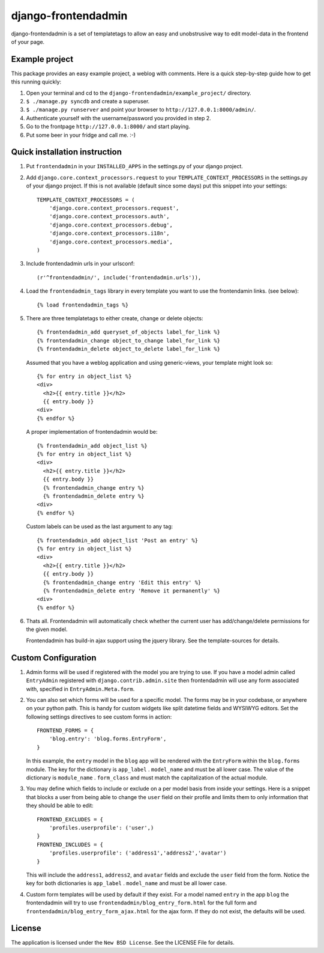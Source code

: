 ====================
django-frontendadmin
====================

django-frontendadmin is a set of templatetags to allow an easy and unobstrusive
way to edit model-data in the frontend of your page.

Example project
===============

This package provides an easy example project, a weblog with comments. Here is
a quick step-by-step guide how to get this running quickly:

1. Open your terminal and cd to the ``django-frontendadmin/example_project/`` directory.
2. ``$ ./manage.py syncdb`` and create a superuser.
3. ``$ ./manage.py runserver`` and point your browser to ``http://127.0.0.1:8000/admin/``.
4. Authenticate yourself with the username/password you provided in step 2.
5. Go to the frontpage ``http://127.0.0.1:8000/`` and start playing.
6. Put some beer in your fridge and call me. :-)

Quick installation instruction
==============================

1. Put ``frontendadmin`` in your ``INSTALLED_APPS`` in the settings.py of your
   django project.

2. Add ``django.core.context_processors.request`` to your ``TEMPLATE_CONTEXT_PROCESSORS``
   in the settings.py of your django project. If this is not available (default since
   some days) put this snippet into your settings::

    TEMPLATE_CONTEXT_PROCESSORS = (
        'django.core.context_processors.request',
        'django.core.context_processors.auth',
        'django.core.context_processors.debug',
        'django.core.context_processors.i18n',
        'django.core.context_processors.media',
    )

3. Include frontendadmin urls in your urlsconf::

    (r'^frontendadmin/', include('frontendadmin.urls')),

4. Load the ``frontendadmin_tags`` library in every template you want to use
   the frontendamin links. (see below)::

    {% load frontendadmin_tags %}

5. There are three templatetags to either create, change or delete objects::

    {% frontendadmin_add queryset_of_objects label_for_link %}
    {% frontendadmin_change object_to_change label_for_link %}
    {% frontendadmin_delete object_to_delete label_for_link %}

   Assumed that you have a weblog application and using generic-views, your
   template might look so::

    {% for entry in object_list %}
    <div>
      <h2>{{ entry.title }}</h2>
      {{ entry.body }}
    <div>
    {% endfor %}

   A proper implementation of frontendadmin would be::

    {% frontendadmin_add object_list %}
    {% for entry in object_list %}
    <div>
      <h2>{{ entry.title }}</h2>
      {{ entry.body }}
      {% frontendadmin_change entry %}
      {% frontendadmin_delete entry %}
    <div>
    {% endfor %}

   Custom labels can be used as the last argument to any tag::

    {% frontendadmin_add object_list 'Post an entry' %}
    {% for entry in object_list %}
    <div>
      <h2>{{ entry.title }}</h2>
      {{ entry.body }}
      {% frontendadmin_change entry 'Edit this entry' %}
      {% frontendadmin_delete entry 'Remove it permanently' %}
    <div>
    {% endfor %}

6. Thats all. Frontendadmin will automatically check whether the current user has
   add/change/delete permissions for the given model.

   Frontendadmin has build-in ajax support using the jquery library. See the
   template-sources for details.

Custom Configuration
====================
1. Admin forms will be used if registered with the model you are trying to use. If you have
   a model admin called ``EntryAdmin`` registered with ``django.contrib.admin.site`` then 
   frontendadmin will use any form associated with, specified in ``EntryAdmin.Meta.form``.

2. You can also set which forms will be used for a specific model. The forms may
   be in your codebase, or anywhere on your python path. This is handy for custom widgets
   like split datetime fields and WYSIWYG editors. Set the following settings
   directives to see custom forms in action::

    FRONTEND_FORMS = {
        'blog.entry': 'blog.forms.EntryForm',
    }

   In this example, the ``entry`` model in the ``blog`` app will be rendered with
   the ``EntryForm`` within the ``blog.forms`` module. The key for the
   dictionary is ``app_label`` . ``model_name`` and must be all lower case.
   The value of the dictionary is ``module_name`` . ``form_class`` and must match
   the capitalization of the actual module. 

3. You may define which fields to include or exclude on a per model basis
   from inside your settings. Here is a snippet that blocks a user from being
   able to change the ``user`` field on their profile and limits them to only
   information that they should be able to edit::

    FRONTEND_EXCLUDES = {
        'profiles.userprofile': ('user',)
    }
    FRONTEND_INCLUDES = {
        'profiles.userprofile': ('address1','address2','avatar')
    }

   This will include the ``address1``, ``address2``, and ``avatar`` fields
   and exclude the ``user`` field from the form. Notice the key for both
   dictionaries is ``app_label`` . ``model_name`` and must be all lower case.

   
4. Custom form templates will be used by default if they exist. For a model
   named ``entry`` in the app ``blog`` the frontendadmin will try to use
   ``frontendadmin/blog_entry_form.html`` for the full form and ``frontendadmin/blog_entry_form_ajax.html``
   for the ajax form. If they do not exist, the defaults will be used.

License
=======

The application is licensed under the ``New BSD License``. See the LICENSE File
for details.
